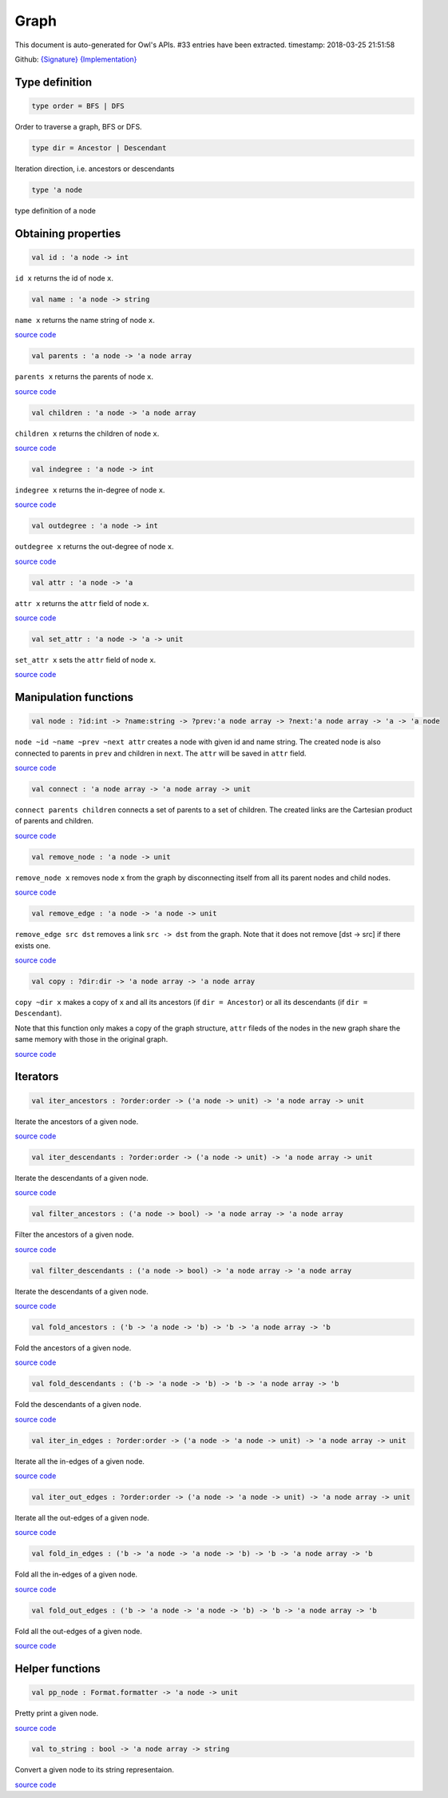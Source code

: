 Graph
===============================================================================

This document is auto-generated for Owl's APIs.
#33 entries have been extracted.
timestamp: 2018-03-25 21:51:58

Github:
`{Signature} <https://github.com/ryanrhymes/owl/tree/master/src/base/core/owl_graph.mli>`_ 
`{Implementation} <https://github.com/ryanrhymes/owl/tree/master/src/base/core/owl_graph.ml>`_



Type definition
-------------------------------------------------------------------------------



.. code-block:: ocaml

  type order = BFS | DFS
    

Order to traverse a graph, BFS or DFS.

.. code-block:: ocaml

  type dir = Ancestor | Descendant
    

Iteration direction, i.e. ancestors or descendants

.. code-block:: ocaml

  type 'a node
    

type definition of a node

Obtaining properties
-------------------------------------------------------------------------------



.. code-block:: ocaml

  val id : 'a node -> int

``id x`` returns the id of node ``x``.

.. code-block:: ocaml

  val name : 'a node -> string

``name x`` returns the name string of node ``x``.

`source code <https://github.com/ryanrhymes/owl/blob/master/src/base/core/owl_graph.ml#L24>`__



.. code-block:: ocaml

  val parents : 'a node -> 'a node array

``parents x`` returns the parents of node ``x``.

`source code <https://github.com/ryanrhymes/owl/blob/master/src/base/core/owl_graph.ml#L26>`__



.. code-block:: ocaml

  val children : 'a node -> 'a node array

``children x`` returns the children of node ``x``.

`source code <https://github.com/ryanrhymes/owl/blob/master/src/base/core/owl_graph.ml#L28>`__



.. code-block:: ocaml

  val indegree : 'a node -> int

``indegree x`` returns the in-degree of node ``x``.

`source code <https://github.com/ryanrhymes/owl/blob/master/src/base/core/owl_graph.ml#L30>`__



.. code-block:: ocaml

  val outdegree : 'a node -> int

``outdegree x`` returns the out-degree of node ``x``.

`source code <https://github.com/ryanrhymes/owl/blob/master/src/base/core/owl_graph.ml#L32>`__



.. code-block:: ocaml

  val attr : 'a node -> 'a

``attr x`` returns the ``attr`` field of node ``x``.

`source code <https://github.com/ryanrhymes/owl/blob/master/src/base/core/owl_graph.ml#L34>`__



.. code-block:: ocaml

  val set_attr : 'a node -> 'a -> unit

``set_attr x`` sets the ``attr`` field of node ``x``.

`source code <https://github.com/ryanrhymes/owl/blob/master/src/base/core/owl_graph.ml#L36>`__



Manipulation functions
-------------------------------------------------------------------------------



.. code-block:: ocaml

  val node : ?id:int -> ?name:string -> ?prev:'a node array -> ?next:'a node array -> 'a -> 'a node

``node ~id ~name ~prev ~next attr`` creates a node with given id and name
string. The created node is also connected to parents in ``prev`` and children
in ``next``. The ``attr`` will be saved in ``attr`` field.

`source code <https://github.com/ryanrhymes/owl/blob/master/src/base/core/owl_graph.ml#L39>`__



.. code-block:: ocaml

  val connect : 'a node array -> 'a node array -> unit

``connect parents children`` connects a set of parents to a set of children.
The created links are the Cartesian product of parents and children.

`source code <https://github.com/ryanrhymes/owl/blob/master/src/base/core/owl_graph.ml#L50>`__



.. code-block:: ocaml

  val remove_node : 'a node -> unit

``remove_node x`` removes node ``x`` from the graph by disconnecting itself
from all its parent nodes and child nodes.

`source code <https://github.com/ryanrhymes/owl/blob/master/src/base/core/owl_graph.ml#L59>`__



.. code-block:: ocaml

  val remove_edge : 'a node -> 'a node -> unit

``remove_edge src dst`` removes a link ``src -> dst`` from the graph. Note that
it does not remove [dst -> src] if there exists one.

`source code <https://github.com/ryanrhymes/owl/blob/master/src/base/core/owl_graph.ml#L69>`__



.. code-block:: ocaml

  val copy : ?dir:dir -> 'a node array -> 'a node array

``copy ~dir x`` makes a copy of ``x`` and all its ancestors
(if ``dir = Ancestor``) or all its descendants (if ``dir = Descendant``).

Note that this function only makes a copy of the graph structure, ``attr``
fileds of the nodes in the new graph share the same memory with those in the
original graph.

`source code <https://github.com/ryanrhymes/owl/blob/master/src/base/core/owl_graph.ml#L162>`__



Iterators
-------------------------------------------------------------------------------



.. code-block:: ocaml

  val iter_ancestors : ?order:order -> ('a node -> unit) -> 'a node array -> unit

Iterate the ancestors of a given node.

`source code <https://github.com/ryanrhymes/owl/blob/master/src/base/core/owl_graph.ml#L95>`__



.. code-block:: ocaml

  val iter_descendants : ?order:order -> ('a node -> unit) -> 'a node array -> unit

Iterate the descendants of a given node.

`source code <https://github.com/ryanrhymes/owl/blob/master/src/base/core/owl_graph.ml#L101>`__



.. code-block:: ocaml

  val filter_ancestors : ('a node -> bool) -> 'a node array -> 'a node array

Filter the ancestors of a given node.

`source code <https://github.com/ryanrhymes/owl/blob/master/src/base/core/owl_graph.ml#L113>`__



.. code-block:: ocaml

  val filter_descendants : ('a node -> bool) -> 'a node array -> 'a node array

Iterate the descendants of a given node.

`source code <https://github.com/ryanrhymes/owl/blob/master/src/base/core/owl_graph.ml#L119>`__



.. code-block:: ocaml

  val fold_ancestors : ('b -> 'a node -> 'b) -> 'b -> 'a node array -> 'b

Fold the ancestors of a given node.

`source code <https://github.com/ryanrhymes/owl/blob/master/src/base/core/owl_graph.ml#L125>`__



.. code-block:: ocaml

  val fold_descendants : ('b -> 'a node -> 'b) -> 'b -> 'a node array -> 'b

Fold the descendants of a given node.

`source code <https://github.com/ryanrhymes/owl/blob/master/src/base/core/owl_graph.ml#L131>`__



.. code-block:: ocaml

  val iter_in_edges : ?order:order -> ('a node -> 'a node -> unit) -> 'a node array -> unit

Iterate all the in-edges of a given node.

`source code <https://github.com/ryanrhymes/owl/blob/master/src/base/core/owl_graph.ml#L137>`__



.. code-block:: ocaml

  val iter_out_edges : ?order:order -> ('a node -> 'a node -> unit) -> 'a node array -> unit

Iterate all the out-edges of a given node.

`source code <https://github.com/ryanrhymes/owl/blob/master/src/base/core/owl_graph.ml#L143>`__



.. code-block:: ocaml

  val fold_in_edges : ('b -> 'a node -> 'a node -> 'b) -> 'b -> 'a node array -> 'b

Fold all the in-edges of a given node.

`source code <https://github.com/ryanrhymes/owl/blob/master/src/base/core/owl_graph.ml#L149>`__



.. code-block:: ocaml

  val fold_out_edges : ('b -> 'a node -> 'a node -> 'b) -> 'b -> 'a node array -> 'b

Fold all the out-edges of a given node.

`source code <https://github.com/ryanrhymes/owl/blob/master/src/base/core/owl_graph.ml#L155>`__



Helper functions
-------------------------------------------------------------------------------



.. code-block:: ocaml

  val pp_node : Format.formatter -> 'a node -> unit

Pretty print a given node.

`source code <https://github.com/ryanrhymes/owl/blob/master/src/base/core/owl_graph.ml#L193>`__



.. code-block:: ocaml

  val to_string : bool -> 'a node array -> string

Convert a given node to its string representaion.

`source code <https://github.com/ryanrhymes/owl/blob/master/src/base/core/owl_graph.ml#L199>`__



